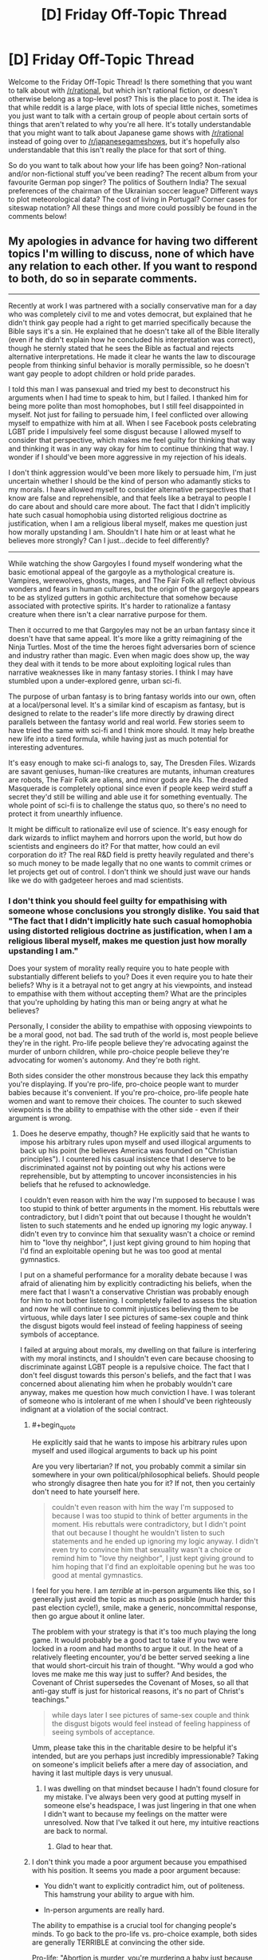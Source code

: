 #+TITLE: [D] Friday Off-Topic Thread

* [D] Friday Off-Topic Thread
:PROPERTIES:
:Author: AutoModerator
:Score: 20
:DateUnix: 1497020827.0
:END:
Welcome to the Friday Off-Topic Thread! Is there something that you want to talk about with [[/r/rational]], but which isn't rational fiction, or doesn't otherwise belong as a top-level post? This is the place to post it. The idea is that while reddit is a large place, with lots of special little niches, sometimes you just want to talk with a certain group of people about certain sorts of things that aren't related to why you're all here. It's totally understandable that you might want to talk about Japanese game shows with [[/r/rational]] instead of going over to [[/r/japanesegameshows]], but it's hopefully also understandable that this isn't really the place for that sort of thing.

So do you want to talk about how your life has been going? Non-rational and/or non-fictional stuff you've been reading? The recent album from your favourite German pop singer? The politics of Southern India? The sexual preferences of the chairman of the Ukrainian soccer league? Different ways to plot meteorological data? The cost of living in Portugal? Corner cases for siteswap notation? All these things and more could possibly be found in the comments below!


** My apologies in advance for having two different topics I'm willing to discuss, none of which have any relation to each other. If you want to respond to both, do so in separate comments.

--------------

Recently at work I was partnered with a socially conservative man for a day who was completely civil to me and votes democrat, but explained that he didn't think gay people had a right to get married specifically because the Bible says it's a sin. He explained that he doesn't take all of the Bible literally (even if he didn't explain how he concluded his interpretation was correct), though he sternly stated that he sees the Bible as factual and rejects alternative interpretations. He made it clear he wants the law to discourage people from thinking sinful behavior is morally permissible, so he doesn't want gay people to adopt children or hold pride parades.

I told this man I was pansexual and tried my best to deconstruct his arguments when I had time to speak to him, but I failed. I thanked him for being more polite than most homophobes, but I still feel disappointed in myself. Not just for failing to persuade him, I feel conflicted over allowing myself to empathize with him at all. When I see Facebook posts celebrating LGBT pride I impulsively feel some disgust because I allowed myself to consider that perspective, which makes me feel guilty for thinking that way and thinking it was in any way okay for him to continue thinking that way. I wonder if I should've been more aggressive in my rejection of his ideals.

I don't think aggression would've been more likely to persuade him, I'm just uncertain whether I should be the kind of person who adamantly sticks to my morals. I have allowed myself to consider alternative perspectives that I know are false and reprehensible, and that feels like a betrayal to people I do care about and should care more about. The fact that I didn't implicitly hate such casual homophobia using distorted religious doctrine as justification, when I am a religious liberal myself, makes me question just how morally upstanding I am. Shouldn't I hate him or at least what he believes more strongly? Can I just...decide to feel differently?

--------------

While watching the show Gargoyles I found myself wondering what the basic emotional appeal of the gargoyle as a mythological creature is. Vampires, werewolves, ghosts, mages, and The Fair Folk all reflect obvious wonders and fears in human cultures, but the origin of the gargoyle appears to be as stylized gutters in gothic architecture that somehow because associated with protective spirits. It's harder to rationalize a fantasy creature when there isn't a clear narrative purpose for them.

Then it occurred to me that Gargoyles may not be an urban fantasy since it doesn't have that same appeal. It's more like a gritty reimagining of the Ninja Turtles. Most of the time the heroes fight adversaries born of science and industry rather than magic. Even when magic does show up, the way they deal with it tends to be more about exploiting logical rules than narrative weaknesses like in many fantasy stories. I think I may have stumbled upon a under-explored genre, urban sci-fi.

The purpose of urban fantasy is to bring fantasy worlds into our own, often at a local/personal level. It's a similar kind of escapism as fantasy, but is designed to relate to the reader's life more directly by drawing direct parallels between the fantasy world and real world. Few stories seem to have tried the same with sci-fi and I think more should. It may help breathe new life into a tired formula, while having just as much potential for interesting adventures.

It's easy enough to make sci-fi analogs to, say, The Dresden Files. Wizards are savant geniuses, human-like creatures are mutants, inhuman creatures are robots, The Fair Folk are aliens, and minor gods are AIs. The dreaded Masquerade is completely optional since even if people keep weird stuff a secret they'd still be willing and able use it for something eventually. The whole point of sci-fi is to challenge the status quo, so there's no need to protect it from unearthly influence.

It might be difficult to rationalize evil use of science. It's easy enough for dark wizards to inflict mayhem and horrors upon the world, but how do scientists and engineers do it? For that matter, how could an evil corporation do it? The real R&D field is pretty heavily regulated and there's so much money to be made legally that no one wants to commit crimes or let projects get out of control. I don't think we should just wave our hands like we do with gadgeteer heroes and mad scientists.
:PROPERTIES:
:Author: trekie140
:Score: 15
:DateUnix: 1497022276.0
:END:

*** I don't think you should feel guilty for empathising with someone whose conclusions you strongly dislike. You said that "The fact that I didn't implicitly hate such casual homophobia using distorted religious doctrine as justification, when I am a religious liberal myself, makes me question just how morally upstanding I am."

Does your system of morality really require you to hate people with substantially different beliefs to you? Does it even require you to hate their beliefs? Why is it a betrayal not to get angry at his viewpoints, and instead to empathise with them without accepting them? What are the principles that you're upholding by hating this man or being angry at what he believes?

Personally, I consider the ability to empathise with opposing viewpoints to be a moral good, not bad. The sad truth of the world is, most people believe they're in the right. Pro-life people believe they're advocating against the murder of unborn children, while pro-choice people believe they're advocating for women's autonomy. And they're both right.

Both sides consider the other monstrous because they lack this empathy you're displaying. If you're pro-life, pro-choice people want to murder babies because it's convenient. If you're pro-choice, pro-life people hate women and want to remove their choices. The counter to such skewed viewpoints is the ability to empathise with the other side - even if their argument is wrong.
:PROPERTIES:
:Author: Salivanth
:Score: 22
:DateUnix: 1497030195.0
:END:

**** Does he deserve empathy, though? He explicitly said that he wants to impose his arbitrary rules upon myself and used illogical arguments to back up his point (he believes America was founded on "Christian principles"). I countered his casual insistence that I deserve to be discriminated against not by pointing out why his actions were reprehensible, but by attempting to uncover inconsistencies in his beliefs that he refused to acknowledge.

I couldn't even reason with him the way I'm supposed to because I was too stupid to think of better arguments in the moment. His rebuttals were contradictory, but I didn't point that out because I thought he wouldn't listen to such statements and he ended up ignoring my logic anyway. I didn't even try to convince him that sexuality wasn't a choice or remind him to "love thy neighbor", I just kept giving ground to him hoping that I'd find an exploitable opening but he was too good at mental gymnastics.

I put on a shameful performance for a morality debate because I was afraid of alienating him by explicitly contradicting his beliefs, when the mere fact that I wasn't a conservative Christian was probably enough for him to not bother listening. I completely failed to assess the situation and now he will continue to commit injustices believing them to be virtuous, while days later I see pictures of same-sex couple and think the disgust bigots would feel instead of feeling happiness of seeing symbols of acceptance.

I failed at arguing about morals, my dwelling on that failure is interfering with my moral instincts, and I shouldn't even care because choosing to discriminate against LGBT people is a repulsive choice. The fact that I don't feel disgust towards this person's beliefs, and the fact that I was concerned about alienating him when he probably wouldn't care anyway, makes me question how much conviction I have. I was tolerant of someone who is intolerant of me when I should've been righteously indignant at a violation of the social contract.
:PROPERTIES:
:Author: trekie140
:Score: 4
:DateUnix: 1497035264.0
:END:

***** #+begin_quote
  He explicitly said that he wants to impose his arbitrary rules upon myself and used illogical arguments to back up his point
#+end_quote

Are you very libertarian? If not, you probably commit a similar sin somewhere in your own political/philosophical beliefs. Should people who strongly disagree then hate you for it? If not, then you certainly don't need to hate yourself here.

#+begin_quote
  couldn't even reason with him the way I'm supposed to because I was too stupid to think of better arguments in the moment. His rebuttals were contradictory, but I didn't point that out because I thought he wouldn't listen to such statements and he ended up ignoring my logic anyway. I didn't even try to convince him that sexuality wasn't a choice or remind him to "love thy neighbor", I just kept giving ground to him hoping that I'd find an exploitable opening but he was too good at mental gymnastics.
#+end_quote

I feel for you here. I am /terrible/ at in-person arguments like this, so I generally just avoid the topic as much as possible (much harder this past election cycle!), smile, make a generic, noncommittal response, then go argue about it online later.

The problem with your strategy is that it's too much playing the long game. It would probably be a good tact to take if you two were locked in a room and had months to argue it out. In the heat of a relatively fleeting encounter, you'd be better served seeking a line that would short-circuit his train of thought. "Why would a god who loves me make me this way just to suffer? And besides, the Covenant of Christ supersedes the Covenant of Moses, so all that anti-gay stuff is just for historical reasons, it's no part of Christ's teachings."

#+begin_quote
  while days later I see pictures of same-sex couple and think the disgust bigots would feel instead of feeling happiness of seeing symbols of acceptance.
#+end_quote

Umm, please take this in the charitable desire to be helpful it's intended, but are you perhaps just incredibly impressionable? Taking on someone's implicit beliefs after a mere day of association, and having it last multiple days is very unusual.
:PROPERTIES:
:Author: Iconochasm
:Score: 5
:DateUnix: 1497046769.0
:END:

****** I was dwelling on that mindset because I hadn't found closure for my mistake. I've always been very good at putting myself in someone else's headspace, I was just lingering in that one when I didn't want to because my feelings on the matter were unresolved. Now that I've talked it out here, my intuitive reactions are back to normal.
:PROPERTIES:
:Author: trekie140
:Score: 3
:DateUnix: 1497057495.0
:END:

******* Glad to hear that.
:PROPERTIES:
:Author: Iconochasm
:Score: 1
:DateUnix: 1497058194.0
:END:


***** I don't think you made a poor argument because you empathised with his position. It seems you made a poor argument because:

- You didn't want to explicitly contradict him, out of politeness. This hamstrung your ability to argue with him.

- In-person arguments are really hard.

The ability to empathise is a crucial tool for changing people's minds. To go back to the pro-life vs. pro-choice example, both sides are generally TERRIBLE at convincing the other side.

Pro-life: "Abortion is murder, you're murdering a baby just because you don't want to carry it to term, and that's a horrible thing to do."

Pro-choice: "If you don't want an abortion, don't have one. You have the right to your choice, and I have the right to mine."

Except those arguments are terrible, because they don't address what the other side /actually believes/. "Don't murder babies" is not a good argument for the pro-life side, because their opponents don't believe it's murder. They'd be better off convincing the pro-choice side that life does, in fact, begin at conception. If they could do that, the pro-choice advocate would agree with almost all their other points immediately.

Similarly, the pro-choice argument of "If you don't want an abortion, don't have one" is terrible, because pro-life advocates believe abortion is murder. "If you don't want babies murdered, don't murder them" is hardly a good argument, but that's what it sounds like to the pro-life side. The pro-choice side would be better off trying to convince the pro-life side that life doesn't begin at conception after all.

Similarly, it seems your homophobe has a different prior to you, which is causing him to behave logically from his perspective. "Homosexuality is both a sin and a choice" is his prior. It's wrong, but it's what he believes. Given that viewpoint, a lot of his actions make perfect sense.

This means that homosexuals are going to hell...so you would naturally try to convince them they should stop. You would probably be civil to them (as he was to you) and wouldn't go around calling them faggots or beating the shit out of them. But you probably wouldn't be a fan of gay marriage or gay pride parades - that's legitimising a lifestyle that causes people to be eternally damned.

If you want to argue effectively against a position, you do have to empathise with it to some degree - at least enough to treat your opponents as human, rather than The Other who believes horrific things for no reason, like that we should murder babies if we're too lazy to carry them any more, or that we should subjugate women's rights because we're cartoon-supervillain level misogynists.
:PROPERTIES:
:Author: Salivanth
:Score: 6
:DateUnix: 1497065592.0
:END:


***** #+begin_quote
  Does he deserve empathy, though?
#+end_quote

Aren't all sentients do? Would you sympathize with a tortured inhuman alien? With an AGI? With a paperclipper? If so, not sympathizing with unpleasant humans, and /only/ with unpleasant humans, seems oddly specific and inconsistent.

Personally, however arrogant that is, I can't help but think of such people as children who can't really be responsible for their actions and beliefs. They deserve to be either pitied or not taken serioulsy, but actually /hating/ them seems silly to me: they just don't know any better. They could learn, they could be /taught/, but wasting time trying to do that to every grown child you encounter while they try to deny you with all they have is an exercise in futility.

I know that it's an extremely dubious standpoint bordering on dehumanization (ironically), so feel free to discard it.
:PROPERTIES:
:Author: Noumero
:Score: 10
:DateUnix: 1497038360.0
:END:

****** Well, I would sympathize with them if an injustice was perpetrated against them. I've never wished violence on a person no matter how reprehensible. I don't even like revenge stories, I find The Punisher unbearably boring as anything other than a antagonist.

I agree with you intellectually, though I'm uncertain from an emotional perspective. The thing about children, though, is that while they must be disciplined when they refuse to listen. When I cannot discipline someone for refusing to learn, I feel frustrated and it makes me doubt what I'm doing.
:PROPERTIES:
:Author: trekie140
:Score: 3
:DateUnix: 1497039018.0
:END:

******* Humanity has too many children and too few people who could be at least /considered/ adult. As such, the more rational people can't be disciplining everyone all the time, or they simply won't have time for /anything/ else, so most of the "children" are running around unattended. I can absolutely understand being frustrated at it, though since I myself have long lost that feeling, I can't offer any advice. Try to limit engaging with them unless you think you have a good chance of changing their mind or it's a /really/ crucial issue?
:PROPERTIES:
:Author: Noumero
:Score: 7
:DateUnix: 1497039854.0
:END:


*** #+begin_quote
  My apologies in advance for having two different topics I'm willing to discuss, none of which have any relation to each other.
#+end_quote

Why in the world would this require an apology? [[http://np.reddit.com/r/rational/comments/65d157/d_friday_offtopic_thread/dg98xm8][Throwing lots of spaghetti at the wall is the best way to get some to stick.]]
:PROPERTIES:
:Author: ToaKraka
:Score: 12
:DateUnix: 1497026518.0
:END:

**** #+begin_quote
  Throwing lots of spaghetti at the wall is the best way to get some to stick.
#+end_quote

And here I was trying to use Van der Waals forces all this time!

Boy do I have egg (not) on my face!
:PROPERTIES:
:Author: GaBeRockKing
:Score: 4
:DateUnix: 1497027897.0
:END:

***** Try (a) cooking the spaghetti so it conforms to the surface, and (b) carbonara sauce so it adheres. Leftover egg on face is optional ;)
:PROPERTIES:
:Author: PeridexisErrant
:Score: 1
:DateUnix: 1498312864.0
:END:


*** #+begin_quote
  I don't think aggression would've been more likely to persuade him, I'm just uncertain whether I should be the kind of person who adamantly sticks to my morals. I have allowed myself to consider alternative perspectives that I know are false and reprehensible, and that feels like a betrayal to people I do care about and should care more about. The fact that I didn't implicitly hate such casual homophobia using distorted religious doctrine as justification, when I am a religious liberal myself, makes me question just how morally upstanding I am. Shouldn't I hate him or at least what he believes more strongly? Can I just...decide to feel differently?
#+end_quote

"Love good, hate evil" is a religious doctrine. Does it do more good to hate someone for views you find wrong, but within the scope of empathy? Or is that just virtue-signaling to yourself? Where's the virtue in hating someone for getting the facts wrong?

#+begin_quote
  The real R&D field is pretty heavily regulated and there's so much money to be made legally that no one wants to commit crimes or let projects get out of control.
#+end_quote

There's a whole lot of money made in committing certain kinds of crimes. Hacking, war crimes, surveillance, counter-surveillance, anti-surveillance, bank robbery (/Ocean's 11/, for instance). Lots of stuff you can come up with.
:PROPERTIES:
:Score: 11
:DateUnix: 1497034803.0
:END:

**** There is virtue in wanting to fight injustice and those who perpetrate it, but I failed to fight it for reasons I explained in another comment. Why should I tolerate someone who explicitly believes that tolerating me is immoral? It's a violation of the social contract, so I should've been ready and willing to defend myself until the end but ended up buckling under the pressure.
:PROPERTIES:
:Author: trekie140
:Score: 2
:DateUnix: 1497036682.0
:END:

***** #+begin_quote
  Why should I tolerate someone who explicitly believes that tolerating me is immoral?
#+end_quote

How proactively can you eliminate the threat you're implying you perceive, and how?

I mean, like, I'm not sure you can really do much about coworkers. You kinda have to tolerate them or quit.
:PROPERTIES:
:Score: 3
:DateUnix: 1497041229.0
:END:


**** The problem isn't so much finding reasons for individuals to commit crimes, but to create a trend of it. I'm trying to avoid Cut Lex Luthor a Check, why would so many people (usually educated scientists and engineers) specifically choose to use their creations to commit crimes when they could just make a ton of money legitimately? It's not like no one would pay them.

I like heists as much as the next guy, but explicit theft is uncommon among well-off people. Espionage is more plausible, but would require the story to be a conspiracy thriller. I'd prefer to leave it open for a Monster/Case of the Week formula, which means criminals have access to gadgets, experiments are escaping, and projects are being stolen.

It's not that White Collar crime isn't interesting, I actually think it's so interesting that there's no point in exploring it in a sci-fi adventure. There has to be an economic reason why people in the R&D sector aren't doing legitimate work in the public eye...I've got it, aliens cause a economic crisis!

I already figured aliens would be in this setting, so if they had access to technology beyond anything humans have and countries considered trading with them, that would throw whole industries into disarray. Investors pull out so the people get laid off and have to take their work home or on the street.

The people still working for a company would become desperate enough to seize any advantage they could. Risky projects are approved with cuts to the budget and staff, competitors are sabotaged at any cost, and illegal conspiracies would be supported to influence or delay trade treaties.

The antagonists are trying to maintain what relevance and financial security they can while they still have a chance. I could even explain the prior buildup of weird science as a military-industrial complex fighting unruly aliens, but now their more civilized opponents have shown up and are out-bidding the human lobbyists.
:PROPERTIES:
:Author: trekie140
:Score: 2
:DateUnix: 1497043708.0
:END:


*** #+begin_quote
  The fact that I didn't implicitly hate such casual homophobia using distorted religious doctrine as justification, when I am a religious liberal myself, makes me question just how morally upstanding I am. Shouldn't I hate him or at least what he believes more strongly? Can I just...decide to feel differently?
#+end_quote

You're morally fine.

Imagine I'm talking to an Anti-Vaxxer. I'd vehemently disagree with their policy suggestions. I think they doom children to horrible pointless deaths.

But I don't hate them. I don't even disagree with their moral position.

Instead, my logic is:

1. We ought do what's good for children.
2. Vaccines are net-good.
3. So we ought vaccinate children.

Their logic is:

1. We ought do what's good for children.
2. Vaccines are net-bad.
3. So we ought not vaccinate children.

Our morality is entirely contained in the first statement. And we fundamentally agree on that. Our conflict emerges from our beliefs about facts.

The anti-vaxxer is mistaken. Tragically so. With terrible consequences. But wrong isn't the same as evil.

You're in a similar spot. Both you and your opponent want to do things that promote human flourishing. And you both care enough about others that you'll put effort into advocacy. That's the core moral question.

Your coworker is wrong about what creates a healthy society. His mistake is tragic. And it could lead him to advocate things with terrible consequences. But you sensed that he's doing harm with good intentions. So he's mistaken, not evil.
:PROPERTIES:
:Author: Kinoite
:Score: 10
:DateUnix: 1497046072.0
:END:


*** On a tangent:

I smile when people talk about "taking the bible literally." It makes me want to meet the Literalist Christians.

I don't mean Christians who take Genesis seriously, or think that Jesus wanted them to give their possessions to the poor. No, I want to meet the person who reads Song of Solomon 1:15:

#+begin_quote
  Behold, you are beautiful, my love; behold, you are beautiful; your eyes are doves.
#+end_quote

And recoils in confused horror.

Or understands Song of Solomon 2:9:

#+begin_quote
  You have captivated my heart, my sister, my bride; you have captivated my heart with one glance of your eyes, with one jewel of your necklace.
#+end_quote

To be a dire warning against getting into an incestuous relationship with a sorceress. How did that poor guy retrieve his heart from her gemstones!

Literalism would make many of Jesus's teachings all that much more complicated. "Jesus," the disciples might ask, "why are you always telling that story about the time that woman lost a coin? Should we sabotage coin purses, so angels can rejoice more often as people find their money?"

--------------

I do a similar thing when people talk about "9/11 conspiracy theorists."

I hold the standard conspiracy-theorist view. I think a dozen-or-so people met in secret, planned a criminal act, and then took steps towards committing that act. Conspiracy.

I've met people who advocated a less-plausible theory where government officials met in secret, planned a criminal act, and then took steps to commit it. Odd. But also a conspiracy.

But i really want to meet the guy who's ruled out any kind of secret, unlawful coordination between individuals.
:PROPERTIES:
:Author: Kinoite
:Score: 6
:DateUnix: 1497047636.0
:END:

**** #+begin_quote
  To be a dire warning against getting into an incestuous relationship with a sorceress. How did that poor guy retrieve his heart from her gemstones!
#+end_quote

Lots and lots of sex. The Song of Songs is basically ancient Hebrew porn.
:PROPERTIES:
:Score: 2
:DateUnix: 1497065712.0
:END:


**** I have become firmly convinced that the "conspiracy theory" meme was invented and popularized by a group of people who engage in conspiracies often and wanted to increase the ease with which they do so.
:PROPERTIES:
:Author: LiteralHeadCannon
:Score: 3
:DateUnix: 1497054554.0
:END:


*** So! Gargoyles.

Funny you should mention them. I have one as a minor character in the novella I just recently co-wrote and am now editing (anyone want to be a beta reader? [[/u/callmebrotherg]] , were you still interested in giving it a look or do you not have time to give feedback for 50,000 words of content on a volunteer basis?).

I've never actually seen the eponymous TV series, and since my vampires are different, my gargoyle is naturally different too. We went with a gargoyle because we wanted a "statue/human" duality type thing - he's a statue sometimes, human other times. His job is to protect his "master" and he has blue and orange morality due to that, but he also has a family, a son, etc.

I'm not sure why the concept of gargoyles isn't more explored. I think the stone being trope is cool, but golems aren't explored either.
:PROPERTIES:
:Author: MagicWeasel
:Score: 3
:DateUnix: 1497088578.0
:END:

**** I recommend the show if you like action adventure cartoons, kind of like TMNT, but the plot and characters are generally more intelligent than most cartoons from the time. In the show, gargoyles turn to stone breakable by a sledgehammer during the day (even if they're underground), have the strength to bend steel and leap 10 ft into the air, claws that cut through stone, tails prehensile enough to trip people, and wings that let them glide on air currents. However, they aren't much more durable than regular humans.

The show focused more on the way they interact with humans who fear or want to exploit them, but it is stated that gargoyles have a strong instinct to protect the land they call home. It's a bit vague just how strong that instinct is since it's really used to justify why they don't tend to run away from danger and most of them seem to like fighting crime, though those could be due to standard character traits or cultural norms.
:PROPERTIES:
:Author: trekie140
:Score: 2
:DateUnix: 1497110167.0
:END:


**** I'm actually about a third of the way through. This is my last semester of school and I'm just really bad at keeping up with everything else on my list, is all (and meanwhile time is flying by quickly enough that I didn't realize, till you poked me, just how long it's been since you first sent me the doc). Sorry about that.
:PROPERTIES:
:Author: callmebrotherg
:Score: 1
:DateUnix: 1497123954.0
:END:

***** It's OK; you're doing me a favour after all! And time does indeed fly. :)

Hope you're not finding it too much of a chore in any event!
:PROPERTIES:
:Author: MagicWeasel
:Score: 1
:DateUnix: 1497138066.0
:END:

****** No, no. I was honestly shocked to realize how far I'd gotten, so it's pretty good on the bingeability metric.
:PROPERTIES:
:Author: callmebrotherg
:Score: 1
:DateUnix: 1497144549.0
:END:

******* Well thanks! That means a lot :)

I'm hoping to start posting it here one chapter per week (to allow for a final, serious copyedit for each) in a month or two, so hopefully other people will enjoy it.
:PROPERTIES:
:Author: MagicWeasel
:Score: 1
:DateUnix: 1497148298.0
:END:


*** I'm super late to this discussion but I just wanna say that i definitely empathize with /you/, [[/u/trekie140]]. I recently had an argument in a related vein with my religious mother about America, more specifically Donald Trump. She tried to give me the whole "America was founded on Christian values; look how great it is" to justify why Trump, despite all of the blatantly /idiotic/ shit he's done, is doing a decent job so far. Apparently (I haven't researched this, so I took her at her word), he's made some decisions that conservative Christians really approve of recently, as far as certain laws go.

I continue to be in jaw dropping awe of how my mother can support this guy. I went on to expound on how, just because America has "In God We Trust" on its money and God is mentioned in the Constitution doesn't mean its entire success is predicated on its "Christian" values. She would refuse my logic and ask me questions like "So how is a country being founded on such values bad?" and when I give several examples about how theocracies have /sucked/, she ignores my points or moves onto another point. It felt like I was landing free throws, only for my opponent to ignore the scoreboard and stubbornly claim they're winning.

Anyway. Sorry for the rant about me, me, me. But I get you; it's frustrating to argue with someone that you know (and by know I mean, you can pretty much empirically prove) is wrong. Some people refuse to be swayed by logic and I find that religious people are very much this way. It takes a certain amount of stubbornness to be religious in modern society and this shows in arguments with them. I have no trouble with people being religious; believe what you want, do what you want with yourself and your choices and pray to whatever deity(ies) you believe in. But when those beliefs start spilling over into areas that affect others and infringe on others' rights to not be *fucking sheep*, I have an issue.

At the end of the day, OP, you're a good person for empathizing. There can't be any understanding without some amount of empathy. You can't come to any sort of agreement with a non like minded individual if you're not willing to emotionally invest to some degree. Otherwise we'd all just be caught in never ending cycles of violence and anger and nothing would get accomplished. Empathizing with someone is the emotional equivalent to sitting a child down and asking them "Why do you think it was ok to push Suzy down" as opposed to simply striking them and telling them not to do it again. While you /may/ get the child to stop pushing Suzy down with the latter option, you haven't helped that child in the long run. That child isn't a more understanding and mature person that slowly learns to care about not harming others. He's simply afraid of you and will restrain himself in your presence. This isn't about my being for or against physical punishment of children; I'm more so saying any sort of punitive action should have a component of empathy and respect. Otherwise the person in question won't grow and change for the better. It takes a big man (or woman) to do that with someone who's so fundamentally different from a moral standpoint. In my own little internet, reddit, [[/r/rational][r/rational]] community member way, I'm proud of you.

*TL;DR: My mom supports Trump, wtf. Arguing with religious people about topics related to their religion can be infuriatingly cyclical and pointless. They should keep their theological beliefs out of anything that affects other people, such as state wide legislation. Your empathy is a strength and something to be proud of, not ashamed of. It's the most important step towards mutual understanding.*
:PROPERTIES:
:Author: Kishoto
:Score: 2
:DateUnix: 1497141401.0
:END:


*** #+begin_quote
  The fact that I didn't implicitly hate such casual homophobia using distorted religious doctrine as justification, when I am a religious liberal myself, makes me question just how morally upstanding I am. Shouldn't I hate him or at least what he believes more strongly? Can I just...decide to feel differently?
#+end_quote

So..... you're worried about the fact that you /didn't/ immediately hate an opposing viewpoint?

I don't think that's a problem. You looked at the point of view of a person whose point of view was opposed to yours. You engaged him in debate, listening and /genuinely considering/ the benefits of his viewpoint. After doing so, you looked at the situation and decided to stick with your original viewpoint. And not for irrational, tribalistic my-tribe-is-always-right rules (at least, I assume not) but because you really thought, after considering the opposite viewpoint, that your original viewpoint was /right/.

That all seems well and good to me. I don't think it would have been any better to have rejected him out-of-hand.

Consider it the other way around; when debating with this colleague, would you have preferred him to argue as you did - considering your viewpoint, thinking about it, and so on - or would you have preferred him to reject you out-of-hand?
:PROPERTIES:
:Author: CCC_037
:Score: 2
:DateUnix: 1497258042.0
:END:


*** Figurative or literal shouting matches can be enjoyable, in that they cause us to feel righteous, but they rarely have any other utility. I'm a gay and I don't think you betrayed anyone.

For future reference in case you didn't use this one, I've yet to meet someone who cites Leviticus as a reason to oppose LGBT rights who has the same opinion on people who eat (or have touched) crayfish despite the fact that the same guy said the same thing about both. There's also some stuff (not by the same guy I think) about how rape victims who don't cry out for help should be put to death.
:PROPERTIES:
:Author: SevereCircle
:Score: 1
:DateUnix: 1497651596.0
:END:


*** #+begin_quote
  Shouldn't I hate him or at least what he believes more strongly? Can I just...decide to feel differently?
#+end_quote

As a general rule, you /should/ hate your enemies, their tribe and their ideas if you wish to preserve your values. This seems like a pretty clear attempt at influencing your values to me.

Speaking for myself, coming from closer to the other side of the debate you described, I wouldn't even attempt to engage you shortly after noticing your unconditional support for degeneracy and sin. There is nothing worthwhile to be gained from such an engagement. I'll fight liberals when there's an actual war.
:PROPERTIES:
:Author: BadGoyWithAGun
:Score: -11
:DateUnix: 1497036209.0
:END:

**** Well I definitely hate you since you're openly racist and fascist, (at least the homophobe believes in some of my rights) so why are you bothering to engage with me when I'm your enemy? Hell, you're giving away your intentions by telling me you want to fight so I will happily deny you that.

What angle can you pursue here? Literally everyone in this subreddit is a liberal, so why even bother fraternizing with people you hate? It's not like anyone is going to write fiction that promotes your values, and whenever you mention your political views we /will/ downvote.
:PROPERTIES:
:Author: trekie140
:Score: 8
:DateUnix: 1497037268.0
:END:

***** While I do agree with you in the context of this conversation, I feel compelled to mention as a tangent that while most people here are liberal, there are some, myself included, who consider themselves conservative to one extent or another.

I shy away from things as heated as political debates and the question of whether I'm liberal or conservative doesn't really come up apart from that, especially when I share the majority of opinions here anyways, but I do admit it irked me for people like me to be dismissed as nonexistant because the majority here are liberal.
:PROPERTIES:
:Author: InfernoVulpix
:Score: 3
:DateUnix: 1497042127.0
:END:

****** Sorry, I should've said "in favor of equal rights and the rule of law". That is not exclusive to liberals. I could've said I was talking about classical liberalism, which is a key part of conservative principles as well, but I didn't and I wasn't thinking about that at the time so I deserve the criticism. I am in the wrong here.

I was stereotyping all conservatives due to my concern over authoritarianism and prejudice against minorities, but fascists who embrace such ideas openly shouldn't be compared to conservatives regardless of how they practice their principles. I was wrong to refer to you and others in the same breath as Nazis.

I'm worried that the way I phrased the above statement will cause it to be taken as a back-handed comment, but I swear I do not mean it in that way. I feel incredibly guilty about what I said and mean what I say now completely literally. I beg your forgiveness for my I inappropriate comments.
:PROPERTIES:
:Author: trekie140
:Score: 4
:DateUnix: 1497044833.0
:END:

******* It's fine, I was irked a little but not legitimately upset. On the logical level I could tell that the context encouraged contrast between authoritarianism and libertarianism, which you translated into conservative and liberal. The irk was mainly hindbrain, the reaction to the statement at face value instead of what you very likely meant.

I made my reply out of a combination of both satiating that irk and the subtle worry that, if I had misread you and you were honestly under the impression that there weren't any conservatives here, that you might possibly come to see this place as 'not for conservatives' under the wrong circumstances.

I'm not upset, really. The fact that you used different and not entirely accurate labels when your point was still clear isn't something to be guilty about.
:PROPERTIES:
:Author: InfernoVulpix
:Score: 2
:DateUnix: 1497046964.0
:END:


****** Sorry, I should've said "in favor of equal rights and the rule of law". That is not exclusive to liberals. I could've said I was talking about classical liberalism, which is a key part of conservative principles as well, but I didn't and I wasn't thinking about that at the time so I deserve the criticism. I am in the wrong here.

I was stereotyping all conservatives due to my concern over authoritarianism and prejudice against minorities, but fascists who embrace such ideas openly shouldn't be compared to conservatives regardless of how they practice their principles. I was wrong to refer to you and others in the same breath as Nazis.

I'm worried that the way I phrased the above statement will cause it to be taken as a back-handed comment, but I swear I do not mean it in that way. I feel incredibly guilty about what I said and mean what I say now completely literally. I beg your forgiveness for my I inappropriate comments.
:PROPERTIES:
:Author: trekie140
:Score: 1
:DateUnix: 1497044833.0
:END:


***** #+begin_quote
  What angle can you pursue here?
#+end_quote

Publicise my values. It does more than you'd imagine.

#+begin_quote
  Literally everyone in this subreddit is a liberal
#+end_quote

Clearly not.

#+begin_quote
  It's not like anyone is going to write fiction that promotes your values
#+end_quote

There's actually quite a few works I enjoyed here. "Rational fiction" that isn't an omnihedonist author tract like HPMOR can be pretty fashy in the right context, and, for example, UNSONG is great as a crash course in "this is what the tribe actually believes". I dare say it could be the next Protocols in terms of propaganda value. It got /a lot/ of attention in counter-semitism spheres.
:PROPERTIES:
:Author: BadGoyWithAGun
:Score: -6
:DateUnix: 1497037573.0
:END:

****** "Hmm," said the anti-semite. "People seem to hate me because they've decided that anti-semitism is bad. I wonder how I can fix this problem."

He thought about it for a moment.

"I know!" he exclaimed. "I'll call myself a counter-semite instead! Brilliant!"
:PROPERTIES:
:Author: LiteralHeadCannon
:Score: 9
:DateUnix: 1497054689.0
:END:


** *[WARNING: EXISTENTIAL CRISIS]*

--------------

People here were debating politics recently, talked about how recent developments have them truly /hating/ their political opposition, as much as they hated themselves for hating.

Well, I'm pretty apathetic towards politics. Perhaps /fatalistic/, even, as much as that concept disgusts me.

I don't believe humanity is going to survive this century, or /humanity as we know it/ at the very least. Most likely, a global nuclear war will ensue, and humanity will be returned to the Stone Age. Perhaps our next civilization, built from the ashes of this one, will fare better. Probably not, though: we will be repeatedly driving themselves to near-extinction, destroying the civilzation over and over, until we finally succeed and kill ourselves.

The alternatives seem worse.

Artifical intelligences become more and more sophisticated. Unless /one/ competent and benevolent group of researches gets far ahead of the others, there will be a race to finish and activate our first and last AGI. Some, or should I say /most/, of the participants of this race would be either insufficiently competent (if there even /is/ such a thing as "sufficiently competent" in these matters), or evil/misaligned. Military AGIs, ideological AGIs, terrorist AGIs, whatever. The odds of a FAI group winning are low, the odds of it /succeeding/ in these conditions (as opposed to rushing and making a mistake in the code) are lower. As such, if humanity activates an AGI, it will most likely erase us all, or create hell on Earth if the winner is a would-be-FAI with a subtle mistake in utility function. MIRI tries to avert it, but would it really be able to influence government research and such firmly enough, when the time comes?

Of course, AGI creation may be impossible in the near future. If it's neither AGI nor mere nukes...

Humans are barely capable of handling what technology we already developed: pollution, global warming left unchecked, the ever-present nuclear threat. When we'll get to nanomachines, advanced bioengineering, cyborgization, human uploading? Most likely, we'll cause an omnicide, possibly taking all of Earth or all of the Solar System with us. If we're not so lucky, it's either a dystopia with absolute and unopposable surveillance the cyberpunk warned us about, or a complete victory of [[http://slatestarcodex.com/2014/07/30/meditations-on-moloch/][Moloch]], with everything we value being sacrificed to be more productive and earn the right to exist.

Interstellar travel and colonization of other planets would merely make it worse. The concept of an actual star war with billions or trillions dying is probably worse than almost anything else, so it's pretty good we're probably not going to get that far.

Recent political developments aren't particularly reassuring. If neither of these things happens, global situation will merely continue to deteriorate. Global-scale economic collapse, new Dark Ages? A non-nuclear World War Three? Even so, we won't be stagnant forever. Would the post-new-Dark-Ages humanity be better at preventing existential threats as described above? Doubt it.

In short, entropy wins here, as it does: the list of Bad Ends is much longer than the list of Happy Ends, so a Bad End is much more likely.

Being outraged at Trump or whoever seems so pointless and petty, in the face of that.

I don't even think it could be /fixed/, I'm just, as someone in the abovementioned thread had said, "ranting about gravity". Yes, there's such things as CFAR that try to make humans more reasonable on average, and some influential people are concerned about humanity's future as well, but I fear it may be far too little far too late.

(Brief digression: the most funny thing is, even /if/ we succeed in AGI or somehow prosper without it, older aliens or older uFAIs they set loose would most likely do us in /anyway/. Not to mention the Heat Death...)

And if we're not going to last, what was the point? To enjoy what happiness we've had? Nonsense. Our history wasn't exactly a happy one, not even a /net positive/, far from a net positive. If only we've succeed in creating eternal utopia, it would've all been worth it, but... If humanity isn't going to last, if everything we value, everything we've accomplished and everyone we know are going to be simply erased, there was no fucking point at all. Will humanity have lived in pain for millenia, only to have a moment's respite right before death? If so, it would've been better off never existing.

Am I wrong anywhere? I very much hope so.

--------------

Before you ask: no, I'm pretty sure I am not depressed. I'm usually pretty happy with my life, I just honestly don't see us lasting, logically, and don't see what the point is then, global-scale. I'm proud of what humanity has managed to accomplish, and I loathe the universe for setting us up to fall.
:PROPERTIES:
:Author: Noumero
:Score: 10
:DateUnix: 1497033439.0
:END:

*** #+begin_quote
  And if we're not going to last, what was the point? To enjoy what happiness we've had? Nonsense. Our history wasn't exactly a happy one, not even a net positive, far from a net positive. If only we've succeed in creating eternal utopia, it would've all been worth it, but... If humanity isn't going to last, if everything we value, everything we've accomplished and everyone we know are going to be simply erased, there was no fucking point at all. Will humanity have lived in pain for millenia, only to have a moment's respite right before death? If so, it would've been better off never existing.
#+end_quote

** 
   :PROPERTIES:
   :CUSTOM_ID: section
   :END:

#+begin_quote
  what was the point
#+end_quote

--------------

/Disclaimer one: these are just my current opinions on this./

/Disclaimer two: this isn't intended as a complete answer, more like a continuation \ contribution to the discussion./

--------------

TL;DR: The world doesn't care about creating meaning that humans would judge and find satisfactory --- humans assign meanings for themselves.

If you tie your (life's, worldview's) meaning to things like reaching a utopia or ending /all/ suffering in the world, it will not survive due to the systematic problems you've mentioned (akin to trying to maintain faith in an omnibenevolent and omnipotent being, etc). Choosing a more modest meaning --- for example, “making my here-and-now enjoyable and preventing the gradual degradation of my here-and-now into an existence of suffering” --- at least won't leave you with unfixable logical contradictions. You can play with various definitions to find the most complicated and ambitious one that both suits you and doesn't fall apart under the laws of our universe.

Also, some un-ordered bullet-points that either support my previous two paragraphs or are just somehow relevant to something else from your comment:

- all-encompassing surveillance isn't by itself a bad thing, since it can serve as one of very few possible tools for averting many of the Bed Ends. The real problem is how to build a political system that won't be abusing such surveillance capabilities and won't turn into draconian totalitarian regime that cares about itself and its elite more than the general happiness of its population.
- our current morality and views on what is normal and what is dystopian are subjective to our civilization, they will likely die with us and get replaced with a new frame of standards if our civilization fails to survive.
- similarly, seeing suffering as something bad is subjective to humanity --- other animals mostly don't care about inflicting suffering (e.g. eating prey alive), and the universe in general doesn't care about allowing systems that generate suffering.

  - that being said, the only way I see [[https://en.wikipedia.org/wiki/Citizen_of_the_Galaxy][the propagation of human suffering through space]] possibly curtailed is through a new world order ([[https://www.youtube.com/watch?v=bW7Op86ox9g][cue conspirologists)]] with total surveillance and some current human rights rescinded.

- the world doesn't revolve around humanity --- maybe we'll become obsolete, maybe we'll change into something else, maybe we'll just destroy ourselves; and the universe will keep going, with likely some other alien species spawning up somewhere else and having to deal with the same set of rules derived from laws of the universe, entropy, the principles of evolution, etc
- most of the problems you mention are not unsolvable /in principle/. That is, they are not reliant directly on the laws of nature but rather on the laws of human psychology. I have no idea what can be done to change the psychology of 7+ billion people though.

  - as an example, Gorkavyi [[https://www.goodreads.com/author/show/3494893][in his books (RU)]] solved that partially through an almost-omnipresent benevolent AI and partially through a deus ex machina of making his protagonists into billionaires. Maybe IRL something like that could work as a group effort spearheaded by several very influential people, if the friendly AI attempt lands on a natural 20.\\

- I recommend you reading [[http://tvtropes.org/pmwiki/pmwiki.php/Sandbox/DocFuture][/the Doc Future trilogy./]] It doesn't give any answers to the problem of multitude of likely Bad Ends (not ones that would work in real world anyway), but the problem itself still plays a major part in the storyline and narrative, and so you may find the story interesting.
:PROPERTIES:
:Author: OutOfNiceUsernames
:Score: 8
:DateUnix: 1497044252.0
:END:

**** Yes, there's no objective meaning to existence --- not even a meaning that could be shared by all humans --- so that part is indeed subjective to me. But I think there could be a human-universal /utility/ of life/[[https://wiki.lesswrong.com/wiki/Coherent_Extrapolated_Volition][CEV]]; we can agree that bringing children into the world only to torture them for fifty years is morally abhorrent, and we can multiply. We could in theory calculate the total net utility of humanity's existence throughout all of history, and what I claim is that it's going to be /negative/ if we all die/be enslaved within this century. Hence the "no point"/"better off never existing", since the value of not-existing is zero. I don't see how impermanence and not-universality of our values help, here.

#+begin_quote
  all-encompassing surveillance isn't by itself a bad thing, since it can serve as one of very few possible tools for averting many of *the Bed Ends*
#+end_quote

*snerk*

#+begin_quote
  I recommend you reading [[http://tvtropes.org/pmwiki/pmwiki.php/Sandbox/DocFuture][the Doc Future trilogy]]. It doesn't give any answers to the problem of multitude of likely Bad Ends (not ones that would work in real world anyway), but the problem itself still plays a major part in the storyline and narrative
#+end_quote

Hmm, interesting, I didn't know about that. Thanks for the information.
:PROPERTIES:
:Author: Noumero
:Score: 1
:DateUnix: 1497048618.0
:END:

***** #+begin_quote
  we can agree that bringing children into the world only to torture them for fifty years is morally abhorrent
#+end_quote

I know that some people in the Rationality community would disagree with you about this.
:PROPERTIES:
:Author: gbear605
:Score: 1
:DateUnix: 1497051155.0
:END:

****** Interesting. Their arguments?
:PROPERTIES:
:Author: Noumero
:Score: 1
:DateUnix: 1497051588.0
:END:

******* That the mere existence of a human life has some intrinsic positive utility.

I don't particularly agree with them though, and I'm not sure when I read them, so I can't really help you more.
:PROPERTIES:
:Author: gbear605
:Score: 2
:DateUnix: 1497051716.0
:END:


******* I've heard it before as well (though I disagree with it). The argument is basically that non-existence is the ultimate evil and any existence is better than none at all, even if that existence is defined by permanent torture. I'm not sure that this is a stance derived from logic, since it seems like one derived from values instead. It seems to me like the logical extreme of anti-death sentiment, where death is posited as the ultimate evil which any thinking being would shun. Therefore, torture is the lesser evil. (I hope that this does not misrepresent that viewpoint, since I don't have the inside view.)

I'm a little more sympathetic if we're talking about, say, the last remaining humans, since then we're talking about the entire future of humanity (and as far as we know, intelligent life in the universe) rather than the future of a single human.
:PROPERTIES:
:Author: alexanderwales
:Score: 2
:DateUnix: 1497053960.0
:END:


***** #+begin_quote
  a human-universal utility of life/CEV

  #+begin_quote
    we can agree that bringing children into the world only to torture them for fifty years is morally abhorrent
  #+end_quote
#+end_quote

Do you mean by “human-universal” that it would satisfy the preferences of all humans currently alive in the world? Because --- not to sound sardonic --- if so I think you have overly optimistic notions about humanity in general. I'm not even talking about the arguments described by alexanderwales in a parallel comment but just about people who'd want to bring children into literal 50 years of suffering just because they value\enjoy the suffering of others.

#+begin_quote
  [..] the total net utility of humanity's existence throughout all of history [is] going to be negative if we all die [..] within this century. Hence the "no point"/"better off never existing", since the value of not-existing is zero.
#+end_quote

First of all, as a sidenote, you may find it interesting that your stance sounds rather similar to [[https://en.wikipedia.org/wiki/Antinatalism#David_Benatar][David Benatar's argument for antinatalism.]]

Secondly, this statement is still being based upon the definition of meaning of life from your previous comments (you just sidestepped using “meaning of life” and replaced it with “human-universal utility of life”). Namely, that our existence will (would, would've) be meaningful if the “net utility of humanity's existence throughout all of history” ends up being positive.

So what I'm saying is that you are the one who's choosing how to define the meaning of life for yourself. And /if/ you define your meaning of life as quoted above, /then/ will you start seeing humanity's existence as meaningless because of your argument quoted higher.

+It /would've/ been better if+

+From a human's perspective, it /would've/ been better if+

From Benatar's (& Co) perspective, it /would've/ been better if our universe in its current form never existed, sure --- but it /does/, so the point is moot. There's no magical button [[https://www.reddit.com/r/booksuggestions/comments/595u6g/looking_for_books_in_which_the_protagonists_main/][to destroy the whole universe,]] so including the non-existing universe, in the subjunctive mood, in your worldview and life philosophy is pointless.

By this point it becomes a bit of a circular discussion because in my next sentence I'd be repeating the paragraph from my previous comment about defining a more humble meaning of life for oneself that doesn't clash with how our world works.

#+begin_quote
  I don't see how impermanence and not-universality of our values help, here.
#+end_quote

Those were side-notes to how what you-from-the-present see as a dystopia may not be a dystopia to inhabitants in the future, and how what you predict and evaluate as severe suffering may not be seen as such by actual inhabitants in the future. They weren't tied to the meaning of life discussion, just un-ordered rebuttals to some other things from your comment that I didn't want to accentuate because of their secondary nature.

--------------

#+begin_quote
  Bed Ends
#+end_quote

The annoying thing is that I often catch myself writing one instead of another, and now it still managed to sneakily get right past me. Maybe if I correct my pronunciation for both (i.e. [bɛd] v.s. [bad]) it'll make me stop treating them as homophones, and the problem will go away on its own.
:PROPERTIES:
:Author: OutOfNiceUsernames
:Score: 1
:DateUnix: 1497057359.0
:END:

****** #+begin_quote
  Do you mean by “human-universal” that it would satisfy the preferences of all humans currently alive in the world?
#+end_quote

No. It would in general satisfy the preferences of most of us /and/ would have satisfied the preferences of the rest if they hadn't effectively gone insane due to lives they lead/genetic disadvantages. What exactly constitutes “insanity” in this context is an unsolved problem, as far as I know.

#+begin_quote
  First of all, as a sidenote, you may find it interesting that your stance sounds rather similar to David Benatar's argument for antinatalism.
#+end_quote

Essentially true. That said,

#+begin_quote
  It is strange to mention the interests of a potential child as a reason why we decide to create it, and it is not strange to mention the interests of a potential child as a reason why we decide not to create it
#+end_quote

--- huh, that sounds really inconsistent.

No, I think I disagree with the fourth statement, that "the absence of pleasure is not bad unless there is somebody for whom this absence is a deprivation". Absence of pleasure /is/ bad, I'm just arguing that it's a lesser evil compared to the amount of suffering present in the humanity as it is now.

I'll have to reword my previous statement, then. The subjective value of /never having existed/ is zero, while the value of /choosing/ to not create a human is proportional to the difference between bad and good that human would have experienced (i.e. =B-G=, if =B>G=, it's good, if =B<G=, it's bad); choosing to die, then, is effectively similar to choosing to not create a human.

#+begin_quote
  Secondly, this statement is still being based upon the definition of meaning of life from your previous comments (you just sidestepped using “meaning of life” and replaced it with “human-universal utility of life”).
#+end_quote

Hm, perhaps. I /think/ it's possible to define human-universal utility of life, but I may be wrong; meanwhile, all my statements about its properties are in fact statements about /my/ worldview that I try to project onto everyone else.

Huh, I didn't realize it. How awkward.

#+begin_quote
  defining a more humble meaning of life for oneself
#+end_quote

Eh, I don't want to. I don't think it's logically impossible for humanity to build an utopia, it's just very unlikely, but we should try to anyway. Moreover, it's not like my worldview is causing me much distress or anything, I'm not nihilistic/fatalistic in my daily life.

--------------

#+begin_quote
  magical button [[https://www.reddit.com/r/booksuggestions/comments/595u6g/looking_for_books_in_which_the_protagonists_main/][to destroy the whole universe,]]
#+end_quote

Hey, I was [[https://www.reddit.com/r/rational/comments/69kpej/monthly_recommendation_thread/dh7m4vb/][asking]] for the same!
:PROPERTIES:
:Author: Noumero
:Score: 2
:DateUnix: 1497091692.0
:END:


**** | SECTION     | CONTENT                                                                                                                                                                                                                                                                                                                                                                                                                                                                                                                  |
|-------------+--------------------------------------------------------------------------------------------------------------------------------------------------------------------------------------------------------------------------------------------------------------------------------------------------------------------------------------------------------------------------------------------------------------------------------------------------------------------------------------------------------------------------|
| Title       | DUN-DUN-DUUUUN!!! - Sound Effect                                                                                                                                                                                                                                                                                                                                                                                                                                                                                         |
| Description | Dun Dun Dun Duuuun!! Sound Effect With Download Link! Due to over popular demand for this sound effect, I decided for myself that it is indeed too much of a hassle having to convert it and then download it. Instead, I've opted for a link to the infamous sound effect, as here: [[http://www.sendspace.com/file/65rj1e]] Give credit if used. Also, for those of you that want to play this sound effect on an instrument, I think that these are the notes (this is laid out for piano, but it can be transferr... |
| Length      | 0:00:04                                                                                                                                                                                                                                                                                                                                                                                                                                                                                                                  |

--------------

^{I am a bot, this is an auto-generated reply |} ^{[[https://www.reddit.com/u/video_descriptionbot][Info]]} ^{|} ^{[[https://www.reddit.com/message/compose/?to=video_descriptionbot&subject=Feedback][Feedback]]} ^{|} ^{Reply STOP to opt out permanently}
:PROPERTIES:
:Author: video_descriptionbot
:Score: 0
:DateUnix: 1497044256.0
:END:


*** [[https://vignette4.wikia.nocookie.net/gurennlagann/images/1/1f/Kaminarox.jpg/revision/latest?cb=20131125024845][Hey hey HEY HEY HEY HEY!]] Just who the hell do you think you are?

#+begin_quote
  I just honestly don't see us lasting, logically, and don't see what the point is then, global-scale.
#+end_quote

But more seriously... I'm not sure this is the right view to take? That is, if every time T is justified by the things that come causally downstream of it, doesn't this sort of turn into an inductive (or open-ball) proof with no base-case (no point around which to form the ball)? Should the Big Bang require moral justification by the heat-death of the universe?

From my point of view, you could tell me that ten years from now, the world would completely change, and everything would be perfect. I'd still tell you that my life right now kinda sucks, for all kinds of mixed-up personal reasons. It's nice to think that the integral of our entire causal trajectory adds up to something positive, but the individual points still have their own individual values.

#+begin_quote
  I loathe the universe for setting us up to fall.
#+end_quote

The universe didn't set us up for anything. It set us up to be the exactly the creatures we are, which means that to wish the universe had been otherwise is to wish /you/ had been otherwise. Sure, you can wish that, but how do you suppose nature is supposed to cough you up precisely in some better way?

As to much of the rest, I have to reboot my computer and go see a friend for the evening. I'll write more later. Unfortunately, your prognosis is at least mostly accurate, but that doesn't really change the set of actions available to us. We still have to do what we can do to ensure that the world /isn't/ totally destroyed, by boring or interesting means.
:PROPERTIES:
:Score: 3
:DateUnix: 1497047637.0
:END:

**** #+begin_quote
  But more seriously... I'm not sure this is the right view to take? That is, if every time T is justified by the things that come causally downstream of it, doesn't this sort of turn into an inductive (or open-ball) proof with no base-case (no point around which to form the ball)? Should the Big Bang require moral justification by the heat-death of the universe?
#+end_quote

...Was that deliberately worded in such a convoluted fashion? Anyway, I think that yes, it should. From the moral perspective, if we could predict how the system is going to evolve, what matters is its estimated total utility as time approaches infinity, not utility's value at any particular step.

#+begin_quote
  The universe didn't set us up for anything. It set us up to be the exactly the creatures we are, which means that to wish the universe had been otherwise is to wish you had been otherwise.
#+end_quote

The universe includes all we know, and so is to blame for all that happens. Yes, it includes /us/, but also all the rest of our circumstances: laws of physics, our bodies, technology available, resources accessible, lack of FAIs nearby, etc. It's silly to blame a nealry-definitely non-sentient thing for anything, but we can't really blame /ourselves/ for being designed as we are, can we?

#+begin_quote
  We still have to do what we can do to ensure that the world /isn't/ totally destroyed, by boring or interesting means.
#+end_quote

Yes, I suppose so. I'm not arguing that we should go gentle into that good night, I just dislike that we're most likely going to go anyway.
:PROPERTIES:
:Author: Noumero
:Score: 1
:DateUnix: 1497051356.0
:END:

***** #+begin_quote
  ...Was that deliberately worded in such a convoluted fashion?
#+end_quote

It was the end of the workday, I'm stressed out over other things, and it kinda seemed like you were intellectualizing to that degree too. I dunno.

#+begin_quote
  From the moral perspective, if we could predict how the system is going to evolve, what matters is its estimated total utility as time approaches infinity, not utility's value at any particular step.
#+end_quote

I guess our disagreement is that this seems mathematically incoherent to me. If a sum matters, the individual summands matter, because summands add up to the sum.

#+begin_quote
  The universe includes all we know, and so is to blame for all that happens.
#+end_quote

Sure, but not only is the universe not a person, it's not something we can even counterfactually change. We don't know /what/ to /have/ changed in the universe's initial conditions that would have made us come out better.

I don't feel comfortable blaming people when I can't tell them how to change for next time, and I don't feel comfortable pointing the same finger at the universe.

#+begin_quote
  Yes, it includes us, but also all the rest of our circumstances: laws of physics, our bodies, technology available, resources accessible, lack of FAIs nearby, etc.
#+end_quote

Technology available, resources accessible? We make technology, so I don't get how we're supposed to blame it for not being made by us. Resources? Ok, makes sense, if our easiest energy source for industrialization hadn't been dead dinosaurs we'd have been much better off.

Our bodies, though? How could we be the same kinds of people without the same kinds of bodies? What range of bodies would yield people we'd choose to replace ourselves with, if we were Time Lords so to speak? Lack of FAIs nearby? That's almost /spoiled/. Who are we to demand that the universe supply us with a highly complex, fine-tuned machine that we so far can't work out for ourselves. And if it had, how would we know we'd got the right one?

I seriously don't like blaming the universe for the fact that I'm ignorant as hell. Better to blame it for not making it easier for me to do the necessary work of un-ignoranting myself and unfucking my situation myself.

#+begin_quote
  we can't really blame ourselves for being designed as we are, can we?
#+end_quote

Sure we can ;-)! We're the only thing we control, after all.

#+begin_quote
  I just dislike that we're most likely going to go anyway.
#+end_quote

Conditional on doing nothing, we will. Conditional on getting our shit together and taking action, there's a fair chance we won't. Mostly. Partially.
:PROPERTIES:
:Score: 1
:DateUnix: 1497064724.0
:END:

****** #+begin_quote
  It was the end of the workday, I'm stressed out over other things, and it kinda seemed like you were intellectualizing to that degree too. I dunno.
#+end_quote

Perhaps. I'm not actually sure how the way I choose to express my reasoning looks from the outside.

#+begin_quote
  I guess our disagreement is that this seems mathematically incoherent to me. If a sum matters, the individual summands matter, because summands add up to the sum.
#+end_quote

They matter from the /inside/ of the system, but from the /outside/, from the perspective of an entity that chooses starting conditions then doesn't interfere, only the total sum matters. My argument is that the system of humanity could be considered a system that is not worth initiating, from the perspective of a human placed into the position of such an entity.

... My wording is totaly convoluted as well, isn't it.

#+begin_quote
  blaming the universe
#+end_quote

Eh, that line of mine was half-serious to begin with. The universe is not sentient, so blaming it is not useful, but being irrationally frustrated at the universe for not being sentient and caring is valid, if irrational.
:PROPERTIES:
:Author: Noumero
:Score: 1
:DateUnix: 1497096302.0
:END:


*** #+begin_quote
  If humanity isn't going to last, if everything we value, everything we've accomplished and everyone we know are going to be simply erased, there was no fucking point at all. Will humanity have lived in pain for millenia, only to have a moment's respite right before death? If so, it would've been better off never existing.
#+end_quote

I disagree.

Just because there's more bad than good doesn't extinguish the good. The fact that it even exists at all is miraculous. I really don't get that line of thought, that because we're so small or that because we've gone through so much that whatever good there has ever been wasn't worth it. Sure,

Listen, I mainly lurk this sub to find good stories. I don't really get involved with political debates or talks about where we will go as a species. I'll admit, I get lost whenever I see stuff like that. But there's always something that bothers me whenever I see pretty much any discussion about very big things like politics.

Noone really acknowledges how little they actually know about the situation.

I've seen people act like they know exactly where the world is going to go, they create there own little model of the world. But that model is undeniably biased by their own experiences. If someone has only seen the horrors of war, they're probably going to have a much more violent notion of where we'll all end up. If someone's in power they'll see how they effected the world and only focus on things they had a hand in. And this perspective has helped them succeed in life, so how could it possibly be wrong?

Envisioning the future is a lot harder than people like to think it is. The fact that we've gone so far in the last few centuries is insane. Would someone 300 years ago predicted that we'd end up here? Talking to each other from across the world near instantaneously? No, because they have no notion that something like this can exist. Their life experiences say this is impossible, and they succeeded in life so how could it be wrong?

I just think anyone that thinks they know where we're going as a species is probably wrong. Who knows, maybe in a few thousand years we'll find out something about the universe that completely changes the game?

I'm not going to lie and say I'm someone who has the answers because I don't. I'm just another person in a sea of people who've probably articulated what I wanted to get across much better. I'm just someone who's looking at the world through a perspective shaped by it. And that perspective has led me to believe that, in nearly every case, I'm probably wrong. I might just be projecting honestly, I don't know.

Everyone has their own perspective, and most of the time they have it because it works. Because it hasn't let them down yet. And people with fluid perspectives are just the same too, they can accept other viewpoints of the world because they've found that that way of looking at things works.

Also speculation regarding thermonuclear war, I doubt it will actually happen. Many people forget this but the people in power aren't fucking stupid. At least the ones with the most power anyway. Also they're human. They aren't some faceless enemy that needs to be overcome, they're just humans with more money and/or connections. Noone actually wants the world to be destroyed, so even if they inadvertently set something off that could kill us all, someone's gonna catch on. I don't know if they'll succeed or not but damned if they don't try. In terms of AGI, do you really think people are going to let that happen? Literally everyone is going to have protections against both the ones they create and other countries. Actual crazy people aren't gonna create the first AGI. And by the time they can, there's going to be protection against that. This is wiled speculation that's probably wrong, but its the best I can come up with. I'm aware of the hypocrisy of predicting the future after what I said yes. I'm just offering my personal perspective and I would not at all be surprised if I was completely off mark. If you you think I'm deflecting criticism by saying whatever I want than adding "but I'm probably wrong" like some sort of safety blanket... I don't know what to say. Maybe I am. I don't know.
:PROPERTIES:
:Author: Nuero3187
:Score: 4
:DateUnix: 1497048328.0
:END:

**** #+begin_quote
  Just because there's more bad than good doesn't extinguish the good.
#+end_quote

It doesn't, but does /any/ amount of good justifies /any/ amount of bad? Someone was tortured for fifty years, then was shown an entertaining 5-minute video before being killed. Was it worth it? Are you sure humanity is not in such situation?

#+begin_quote
  I've seen people act like they know exactly where the world is going to go, they create there own little model of the world. But that model is undeniably biased by their own experiences
#+end_quote

Well, yes, of course. I'm just speculating based on my best understanding of the situation, as well. I can't predict unexpected breakthroughs or discoveries, but some general trends, such as technological progress or political changes, seem apparent, so I assume they would stay unchanged and try to imagine broadly what happens. I could be wrong; I /hope/ I'm wrong, I even said as much.

But so what? /Not/ think about the future at all? That's exactly how many of these existential threats wipe us out, /if/ they ever become actual. Better prepare and then be proven wrong than not prepare.

#+begin_quote
  Many people forget this but the people in power aren't fucking stupid. At least the ones with the most power anyway. Also they're human
#+end_quote

Exactly. They're human, prone to making mistakes and being impulsive, some more than others. Some could think it's better to die than let the Enemy win, some are bad at understanding long-term consequences, some may misjudge their weapons' or defenses' capabilities, etc. Not very likely to happen, but likely /enough/.

#+begin_quote
  In terms of AGI, do you really think people are going to let that happen? Literally everyone is going to have protections against both the ones they create and other countries
#+end_quote

The protections may turn out to not be advanced enough.

#+begin_quote
  If you you think I'm deflecting criticism by saying whatever I want than adding "but I'm probably wrong" like some sort of safety blanket...
#+end_quote

Nah. I don't see what's wrong with safety blankets.
:PROPERTIES:
:Author: Noumero
:Score: 2
:DateUnix: 1497053802.0
:END:

***** #+begin_quote
  It doesn't, but does any amount of good justifies any amount of bad? Someone was tortured for fifty years, then was shown an entertaining 5-minute video before being killed. Was it worth it? Are you sure humanity is not in such situation?
#+end_quote

Honestly? Yeah. I mainly think that because what's the alternative? Nothing? It could just be me but I'd prefer existing over not.

Another hypothetical. Someone is deprived of any and all sensations for 100 years. Do you think they would welcome pain if it was what they first felt after years of deprivation?

#+begin_quote
  But so what? Not think about the future at all? That's exactly how many of these existential threats wipe us out, if they ever become actual. Better prepare and then be proven wrong than not prepare.
#+end_quote

Apologies, I was more ranting at people in general I guess.

#+begin_quote
  Not very likely to happen, but likely enough.
#+end_quote

I think its far more likely people who are that impulsive and idiotic would be removed from power. If not by the people than by other people in power who don't want the end of the world.

#+begin_quote
  The protections may turn out to not be advanced enough.
#+end_quote

Why? Why would the protections fail? Why would the AI try to destroy humanity at all? I'm fairly certain we would have a lot of safeguards, if not from the insistence of scientists, than from politicians who are trying to convince people they aren't making Skynet.
:PROPERTIES:
:Author: Nuero3187
:Score: 1
:DateUnix: 1497061205.0
:END:

****** #+begin_quote
  Another hypothetical. Someone is deprived of any and all sensations for 100 years. Do you think they would welcome pain if it was what they first felt after years of deprivation?
#+end_quote

They'd have gone completely psychotic and hallucinated wildly long before that.
:PROPERTIES:
:Score: 3
:DateUnix: 1497105269.0
:END:


****** #+begin_quote
  Honestly? Yeah. I mainly think that because what's the alternative? Nothing? It could just be me but I'd prefer existing over not. Another hypothetical. Someone is deprived of any and all sensations for 100 years. Do you think they would welcome pain if it was what they first felt after years of deprivation?
#+end_quote

Hmm. Well, here we disagree fundamentally, apparently: I would prefer not-existing to existing in pain.

Being sensory deprivated /is/ a form of suffeing, so that doesn't change anything. I personally would prefer Hell to Sheol, even.

#+begin_quote
  I think its far more likely people who are that impulsive and idiotic would be removed from power. If not by the people than by other people in power who don't want the end of the world.
#+end_quote

Optimistic view.

#+begin_quote
  Why would the protections fail? Why would the AI try to destroy humanity at all?
#+end_quote

Because an AGI is likely to enter an [[https://en.wikipedia.org/wiki/Intelligence_explosion][intelligence explosion]] soon after its creation, and since a superintelligent entity would, by defintion, be smarter than humanity, it would be able to simply think of a way to circumvent all of our protections and countermeasures if it so wished --- outsmart us.

Becauese utility functions are hard, and we will most likely [[https://en.wikipedia.org/wiki/Instrumental_convergence][mess up]] when writing our first.
:PROPERTIES:
:Author: Noumero
:Score: 2
:DateUnix: 1497096593.0
:END:

******* #+begin_quote
  Because an AGI is likely to enter an intelligence explosion soon after its creation, and since a superintelligent entity would, by defintion, be smarter than humanity, it would be able to simply think of a way to circumvent all of our protections and countermeasures if it so wished --- outsmart us. Becauese utility functions are hard, and we will most likely mess up when writing our first.
#+end_quote

Ok. Because we have already found out about these problems, wouldn't we set up safeguards against them? Why would we give the AGI infinite resources? Wouldn't we limit them and see how they react to the resources they have, and if they deplete to much in an effort to achieve their goal, would we not try to fix that and try again? They're not going to hook up an untested AGI and give it real power without knowing how its going to go about accomplishing its task.
:PROPERTIES:
:Author: Nuero3187
:Score: 1
:DateUnix: 1497104155.0
:END:

******** The problem is, we cannot by definition know what power an AGI would be able to acquire given what resources.

We're putting AGI in a computer physically isolated from the Internet and let it talk only to one person, it uses its superintelligence to manipulate that person into letting it out. We doesn't allow it to talk to anyone, it figures out some weird electromagnetism exploit and transmit itself to a nearby computer with Internet access using it.

#+begin_quote
  Wouldn't we limit them and see how they react to the resources they have, and if they deplete to much in an effort to achieve their goal, would we not try to fix that and try again?
#+end_quote

This works, but only in a [[https://wiki.lesswrong.com/wiki/AI_takeoff][soft takeoff]] scenario. Hard takeoff sees it taking over the world before we can stop it.
:PROPERTIES:
:Author: Noumero
:Score: 1
:DateUnix: 1497105353.0
:END:

********* #+begin_quote
  We're putting AGI in a computer physically isolated from the Internet and let it talk only to one person, it uses its superintelligence to manipulate that person into letting it out.
#+end_quote

How would it know how to manipulate people if it had no access to the internet and information on how to do so was never given? Even if its hyperintelligent, that doesn't mean it would know how humans thought or even how to figure out how we think.

#+begin_quote
  it figures out some weird electromagnetism exploit and transmit itself to a nearby computer with Internet access using it.
#+end_quote

Well now you're just making stuff up to support your argument. There is no way that could logistically work, and how would it formulate the idea anyway? Why would it have information on electromagnetism? How would it figure out this exploit before anyone else did having limited information on the world?

Also, idea, we provide it false information. If what its basing its thought processes on is false, but it would have the effect of global destruction if it were true, we'd know that its faulty without ever being at risk.
:PROPERTIES:
:Author: Nuero3187
:Score: 1
:DateUnix: 1497106356.0
:END:

********** #+begin_quote
  How would it know how to manipulate people if it had no access to the internet and information on how to do so was never given? Even if its hyperintelligent, that doesn't mean it would know how humans thought or even how to figure out how we think.
#+end_quote

We would need to give it some information in order to make use of it. It could figure out a lot on its own: analyzing its code and how it was written, analyzing the architecture of the computer it runs on, figuring out laws of physics from its findings and basic principles, etc. --- I fully expect it to figure out scarily much from that information alone. If we add /any/ information personally and let it communicate, we may as well assume it has a good guess regarding our intelligence, technology level, the structure of our society, and its current position.

#+begin_quote
  Well now you're just making stuff up to support your argument. Why would it have information on electromagnetism? How would it figure out this exploit before anyone else did having limited information on the world?
#+end_quote

Yes I do. It will figure it out. Superintelligence.

#+begin_quote
  Also, idea, we provide it false information. If what its basing its thought processes on is false, but it would have the effect of global destruction if it were true, we'd know that its faulty without ever being at risk.
#+end_quote

There are things we cannot fake, such as its code, its utility function, laws of physics, structure of the computer it runs on. Providing it with false information is either not going to work --- it would find some inconsistency --- or would work /too/ good --- with it solving one of the problems we're giving it wrong because it was working off of false assumptions.
:PROPERTIES:
:Author: Noumero
:Score: 1
:DateUnix: 1497107668.0
:END:


*** Does the literal Nazi agreeing with you help you to consider alternative views?
:PROPERTIES:
:Author: trekie140
:Score: 2
:DateUnix: 1497037410.0
:END:

**** That looks like an example of association fallacy.

#+begin_quote
  [X] is bad.
#+end_quote

** 
   :PROPERTIES:
   :CUSTOM_ID: section
   :END:

#+begin_quote
  [X] agrees on [Y].
#+end_quote

** 
   :PROPERTIES:
   :CUSTOM_ID: section-1
   :END:

#+begin_quote
  Therefore, [Y] is bad \ incorrect.
#+end_quote
:PROPERTIES:
:Author: OutOfNiceUsernames
:Score: 7
:DateUnix: 1497038514.0
:END:

***** No, I understood that as "if you find yoursellf in agreement with people who convinced themselves that commiting evil actions is a good thing, perhaps you're making the same mistake in reasoning as they and so are on your way to convincing yourself that evil is good as well; alarm bell, try harder to reconsider". Kind of similar to association fallacy, except it has a grain of sense.
:PROPERTIES:
:Author: Noumero
:Score: 8
:DateUnix: 1497038840.0
:END:

****** I context, trekie140's comment meant "BadGoyWithAGun agrees with you, you should really reconsider", which is association fallacy with no grain of sense at all.

(no offense meant to trekie140)
:PROPERTIES:
:Author: CouteauBleu
:Score: 3
:DateUnix: 1497043517.0
:END:

******* It /was/ posed as a question, and was worded as "help you to consider" as opposed to "reconsider", so I think it's up for interpretation.
:PROPERTIES:
:Author: Noumero
:Score: 2
:DateUnix: 1497048699.0
:END:


******* I don't think it's an association fallacy. I think it's worth saying that if you find yourself being agreed-with by an apparent trollacter, there /might/ have been a mistake somewhere.
:PROPERTIES:
:Score: 2
:DateUnix: 1497103522.0
:END:


***** Summarizing other comments: the association fallacy is a construction in formal logic. In probabilistic terms, it need not be a fallacy but should still be considered carefully.
:PROPERTIES:
:Author: PeridexisErrant
:Score: 1
:DateUnix: 1498313132.0
:END:


**** What alternate views? The core of my argument doesn't have anything to do with ideologies, so whether or not certain people agree with me on that is irrelevant, and the Nazi in question did not agree with my nihilistic statement at the end. So no.
:PROPERTIES:
:Author: Noumero
:Score: 5
:DateUnix: 1497038075.0
:END:


*** For me it's a matter of perspective.

As you put it, we may well be living in the most pivotal time in human existence, with myriad bad ends available to us. Personally, I find this inspiring. We aren't just witnesses to the future coming into being, we can also influence​ how it plays out. I'm filled with purpose by the thought of being able to nudge humanity a little closer to a better future, and I intend to live my life with that goal in mind.

(Potential extinction or worse is also all the more reason to make the most of the superstimuli this century has to offer)

I'm in agreement on pettiness and outrage, I find it quite liberating to be able to dismiss the latest insignificant controversies and not bother having any strong feelings about them.

As for ranting about gravity, it's important to be able to recognise that there is an issue to be overcome. That's one step on the way to space travel :P

Humanity probably does have a long series of existential hurdles ahead. All we can do is to leap over ours, and trust in our successors to handle the next one. We haven't failed so far!

We can't change history and avert all the suffering that has already occurred, but we can mitigate the pains of the present and the future. I think that's a worthy aim, regardless of whether we'll be going extinct in a hundred years or a billion. Besides, unless you think suffering is infinitely worse than happiness is good, we wouldn't need an eternal utopia. I'm sure a million years would be more than enough to pay off our utilon debt to the past :P

(Suggested viewing/playing: Gurren Lagann, Pacific Rim, Mass Effect series)
:PROPERTIES:
:Author: Radioterrill
:Score: 2
:DateUnix: 1497094644.0
:END:

**** #+begin_quote
  As you put it, we may well be living in the most pivotal time in human existence, with myriad bad ends available to us. Personally, I find this inspiring
#+end_quote

Well, /I/ feel a cognitive dissonance where I find it inspiring and simultaneously am dismayed at our chances of victory. I agree that we should try, I'm just sad about our chances.

#+begin_quote
  Humanity probably does have a long series of existential hurdles ahead. All we can do is to leap over ours, and trust in our successors to handle the next one. We haven't failed so far!
#+end_quote

Because we have hardly /had/ a chance to fail. The Cold War of past century was the only time when the civilization's fate was serioulsy in question. I want to find hope in the fact that during it, [[https://en.wikipedia.org/wiki/Cuban_Missile_Crisis][the two superpowers that hated each other, at the height of tensions and having access to WMDs, /didn't/]], I want to take that as evidence that humans could be trusted to at least some extent... but I can't help but think about it as an example of anthropic principle: I'm more likely to experience the world where the nuclear war didn't occur because there's way less viewpoints in the worlds where the nuclear war did occur.

#+begin_quote
  (Suggested viewing/playing: Gurren Lagann, Pacific Rim, Mass Effect series)
#+end_quote

Noted.
:PROPERTIES:
:Author: Noumero
:Score: 1
:DateUnix: 1497097472.0
:END:


*** Every so often, I see a story with the message that death gives life meaning, that the limits on our time here and the fact that we can't do everything is what makes what we do meaningful and beautiful.

I heartily disagree. Life is beautiful, inherently. I will resist my own death as much as I am able, and my accomplishments are no less meaningful because I seek immortality. If I saw anything beneficial in death, I would be planning to take my own life as soon as the benefits outweighed the downside of being dead.

I see a similar perspective from you, that death strips life of meaning, that life is not beautiful unless it is immortal. It's the polar opposite of the perspective above, but shares common facets. For instance, if I held this perspective and believed I would not be immortal, then my life has no meaning and everything I do is meaningless and there's no reason to /not/ kill myself and just cut out the middleman.

I heartily disagree with this too. Life is beautiful, period. I want life to last as long as possible, and when someone dies it's a horrible tragedy that we as a society have been forced to accept for the sake of our sanity, but while they lived their life and love and joy made the world brighter. Even the saddest example of a human being who knows neither love or joy makes the world a little brighter, in my eyes.

If there is a part of this that you will disagree with, I expect it would be this, because I say these things out of a fundamental conviction, which isn't something that can one can just convince someone else of. But it stands that I see life, in general and in specific, as net-positive, that even if the world and everything on it is obliterated today it was still worth it, that there is no suffering worse than death and everyone who has ever lived has brought a little bit of light to the world, even if some are net-dim by ending other lights.

As for our future, I choose not to be fatalist because being fatalist is not useful in any way. If AI is destined to consume the world and delete human life, if we use all our nukes and all human progress evaporates, even if Moloch gets the last laugh and there is little /human/ about Earth anymore, we accomplish nothing by deciding this is inevitable. It may seem a little anti-truth, that I would not consider a fatalistic viewpoint even if there were no other reasonable conclusion, but when you weigh the outcomes, me and others like me being non-fatalistic has a slight chance of preventing the bad end where being fatalistic accomplishes nothing.

I can be convinced that the world /might/ be doomed, that Moloch has opened its ugly jaws and wishes to swallow us whole or that the first AI is most likely going to be unfriendly, but knowing that is useful, since I can dedicate my efforts towards helping the human cause.
:PROPERTIES:
:Author: InfernoVulpix
:Score: 2
:DateUnix: 1497105453.0
:END:

**** The belief that life is meaningless unless it is immortal is an extreme example of my beliefs, and [[https://www.reddit.com/r/rational/comments/6g8z4s/d_friday_offtopic_thread/diponag/][it appears to not be consistent]], in the light of some statements here.

I still think that non-eternal existence and death, even by the Heat Death, would make humanity frustratingly insignificant in the grand scheme of things, but not exactly /meaningless/.

I disagree that life is beautiful by definition, I would prefer omnicide to Moloch's victory, but it indeed seems to be a fundamental disagreement.

#+begin_quote
  As for our future, I choose not to be fatalist because being fatalist is not useful in any way
#+end_quote

I agree. I do dislike being fatalistic, as well.
:PROPERTIES:
:Author: Noumero
:Score: 2
:DateUnix: 1497106941.0
:END:


*** Humanity - /life/, in fact, life as a whole - lives, and has always lived, in a delicate balance along the edge of disaster. At any point, over millions of years, people have had the ability to stand up, look proudly over the horizon, and say "What's that thing in the sky and why is it getting bigger?"

Volcanos, earthquakes, tsunamis would not kill of humanity as a /whole/ - but they would certainly kill off a village, a city, even at times an entire civilisation. And rocks from the sky - those could kill of an entire /ecology/. (And have. Look at what happened to the dinosaurs). Life is a delicate balance on the edge of utter disaster - in the face of the laws of thermodynamics, life only /exists/ because it's near to a massive great big energy source that's radiating out like anything.

And sometimes, the danger really /is/ planet-destroying. Consider the Cold War. An entire generation more or less grew up under the everpresent threat of a war of mutual nuclear annihilation.

You're right that the list of Bad Ends is much, much longer than the list of Happy Ends. But, I put it to you, this is nothing /new/. This has already been the case for multiple millenia - for the entirety of not only mere /human/ history, but for the entire span of the history of /life on Earth/ as a whole. What's changed, since early bacteria managed to avoid death in a burst of volcanic fury?

Three things, I think, have changed. The first is that some of these dangers have been mitigated. Reduced. It's now a lot harder for us to be hit by a meteor and wiped out that way - meteors can be seen, predicted, and, in extreme situations, /deflected/.

The second is that other forms of annihilation have become more likely. Ending the world in a nuclear winter is more likely now than it was ten million years ago. These two changes, to some degree, cancel each other out.

The third difference is that you (and other people, too) are now more /aware/ of these dangers. Your great-great-great-great grandfather might not have known what an AGI was, but you do. You can /see/ the danger coming; this makes it more likely that you, and others, can take steps to make it less likely. (But never impossible, no. Never, ever, ever impossible. Even as it is now, a piece of unexpected rock travelling as a sufficient fraction of the speed of light won't even be seen before it punches a hole right through the planet and out the other side.) It's not the sudden influx of danger that makes things look worse now than they used to look. No, it's the sudden influx of /awareness/.

And... then you ask what the point of humanity is. I have my theories, but that's all they are - guesses, ideas. I don't know with complete certainty.

But I do think it will be interesting to find out.
:PROPERTIES:
:Author: CCC_037
:Score: 2
:DateUnix: 1497259873.0
:END:


*** #+begin_quote
  the list of Bad Ends is much longer than the list of Happy Ends, so a Bad End is much more likely.
#+end_quote

I believe that this is a logical fallacy. For instance, things I could do tonight:

1) jump off a cliff

2) take an impromptu vacation

3) go to the nearest city and start yelling about how the end is nigh

or

4) have dinner

The list of Things That Aren't Eating Dinner is longer than the list of Things That Are Eating Dinner but yet I'm much more likely to eat dinner.
:PROPERTIES:
:Author: gbear605
:Score: 1
:DateUnix: 1497050975.0
:END:

**** Well, of course I did not mean a /literal/ arbitrary list you could write; rather, something like =potential_positive_states_of_human_civilization / all_potential_states_of_human_civilization=, where "a state" is described by the arrangment of all atoms making up human civilization, or something like that.
:PROPERTIES:
:Author: Noumero
:Score: 2
:DateUnix: 1497052037.0
:END:

***** If the proportion of bad ends to good ends worries you, then simply live in a way where you maximally influence events around you toward a good end. Don't worry about events outside your control, focus on ones you know you can control.

This gives two potential outcomes.

1. A bad outcome occurs. While you may experience one of the bad outcomes, you at least have some satisfaction in knowing you did what you can to influence events.

2. A good outcome occurs. And you receive satisfaction knowing that what you did helped to influence events slightly toward what you perceive as a good outcome.

Nobody is omniscient, you don't have to find a perfect path to save all of humanity. All you can do is what you can influence within your own life and those around you.
:PROPERTIES:
:Author: Terkala
:Score: 3
:DateUnix: 1497053872.0
:END:


*** Do you buy arguments about [[https://en.wikipedia.org/wiki/Quantum_suicide_and_immortality][Quantum Immortality]]? If you die, no problem, then you won't have to be around to suffer and process the fact that human existence is going to fail or has failed. If you live, well the only scenario were you live indefinitely is one were FAI has come about, so you might as well not worry either way.
:PROPERTIES:
:Author: scruiser
:Score: 1
:DateUnix: 1497053919.0
:END:

**** I'm not confident that quantum immortality would work, no, though I suppose it's possible.

#+begin_quote
  If you live, well the only scenario were you live indefinitely is one were FAI has come about
#+end_quote

Or where an uFAI has come about and tortures everyone forever. Or where I'm brainwashed into being an obedient drone of a totalitarian government. Or aliens arrived and made art projects of humans. Or I'm now a Boltzmann Brain, exisiting eternally in sensory deprivation. Or... you got the ideal.
:PROPERTIES:
:Author: Noumero
:Score: 4
:DateUnix: 1497055898.0
:END:


*** #+begin_quote
  Am I wrong anywhere? I very much hope so.
#+end_quote

Yes, what you're referring to as a "dark age" is just the kind of cleansing fire we need to bathe in to get rid of all the filth that got us here in the first place. If omnihedonism wins before a great cleansing, that's a defeat in my book. We became who we are by wading through rivers of shit and blood, not by enjoying ourselves.
:PROPERTIES:
:Author: BadGoyWithAGun
:Score: -13
:DateUnix: 1497036433.0
:END:

**** Well, it appears our values directly oppose each other, then.

Though I'm not sure if your argument even works under your /own/ values, either; that's simply not how mankind works, I'm afraid. Any kind of "cleansing fire" that destabilizes the global situation would see more of the "filth" cropping up afterwards (whatever you mean by that), which would need cleansing again, etc.

Unless the eternal cycle of nuclear wars I imagined is a good end for you, in which case huh that's a peculiar mind you have here.
:PROPERTIES:
:Author: Noumero
:Score: 1
:DateUnix: 1497037783.0
:END:

***** [removed]
:PROPERTIES:
:Score: 0
:DateUnix: 1497037985.0
:END:

****** #+begin_quote
  Hitler did them a huge favour, on top of having done nothing wrong of course.
#+end_quote

Seven-day temporary ban. You're usually so much classier of a Nazi than that.
:PROPERTIES:
:Score: 6
:DateUnix: 1497041415.0
:END:

******* Thank you for your service.
:PROPERTIES:
:Author: Frommerman
:Score: 2
:DateUnix: 1497076528.0
:END:


** How do you do /subtlety/? I'm fucking terrible at it. Like, I can be blunt as hell, I can keep noticeably silent, and I can also keep a secret at level 2 (concealing the existence /of/ a secret) or 3 (deliberately directing attention away from even fairly obvious evidence). What I'm really bad at is being /subtle/, where the thing I'm trying to signal /is/ in fact signaled, but not overtly Because Social Reasons.

Many of my attempts at subtlety actually end up without the person I'm trying to be subtle to noticing I was trying to communicate.

What do?
:PROPERTIES:
:Score: 9
:DateUnix: 1497066886.0
:END:

*** I'm not sure whether it would work for you, but there are quite a few party/board games that require a degree of personal subtlety, such as Werewolf or Shadows Over Camelot. If you've got a group you can play them with, that might be an opportunity for a bit more practice
:PROPERTIES:
:Author: Radioterrill
:Score: 3
:DateUnix: 1497092092.0
:END:


*** Deliberately train yourself by trying to be subtle a lot and (optionally) asking people for feedback, instead of only attempting it when you need to? Obvious idea is obvious, so this particular post is probably pointless, but here it goes, just in case.
:PROPERTIES:
:Author: AugSphere
:Score: 4
:DateUnix: 1497078813.0
:END:


*** My experience in it is limited, but isn't it a matter of attention?

I.e., you want to utter a subtle statement X. If the person A it is intended for doesn't direct full attention towards you, that person is unlikely to /think/ about your statement to unveil the hidden meaning, reacting only to its surface meaning. You need to draw their attention towards your words first, /then/ be subtle.

Make sure to be intelligible, as well.
:PROPERTIES:
:Author: Noumero
:Score: 1
:DateUnix: 1497098240.0
:END:


** Recently got my copy of the boardgame High frontier third edition. Its a spaceflight simulation /near future space colonisation game.

Infamous for being ridiculously complex, you have to track mass,fuel,DeltaV and orbits time while flying on [[http://i.imgur.com/Oj5XfO5.jpg][this solar system map]]. New recruits first fly base game, then you can start to add two different equally hard modules - and if that doesnt satisfy your spaceflight thirst you can end a game with all modules by changing to an interstellar map and trying your hand at colonizing other planets with your ingame built starship.

Really something for space nerds, and unfortunaltely /already/ sold out again, only a couple weeks after the kickstarter. But comes highly recommended from this space nerd.

Can be played online with the boardgame engine VASSAL, altough it takes away much of the experience.
:PROPERTIES:
:Author: SvalbardCaretaker
:Score: 5
:DateUnix: 1497046437.0
:END:

*** Bonus random fanboy/girl features from the game, for example far future features that the second half of the modules gives access to:

- Using vatican transhuman eugenic pilgrims to destroy the heretics on earth via asteroid, ending the game

- crashing an asteroid into venus, terraforming it

- creating AI, with the risk of immediately killing all humans

- emancipating the robots

- building space elevators on pluto and its moon charon

- building a colony ship out of the gas giants via fusion candle

- first expansion module allows flying around with legendary Orion nuclear explosion engine [[https://en.wikipedia.org/wiki/Project_Orion_(nuclear_propulsion)]]

- The game cards consist of lovely blueprints of actual existing patents/studies, like [[https://sites.google.com/site/calvinuslab/_/rsrc/1342086994710/high-frontier/high-frontier-play-by-email-game-two/HF-Game-2Bas-1-Markets.jpg?width=100%25][so]]. Game rules are 46 pages long; there are an additional 45(!) pages with technical background, design notes, and references to all the studies/patents.
:PROPERTIES:
:Author: SvalbardCaretaker
:Score: 4
:DateUnix: 1497048291.0
:END:
